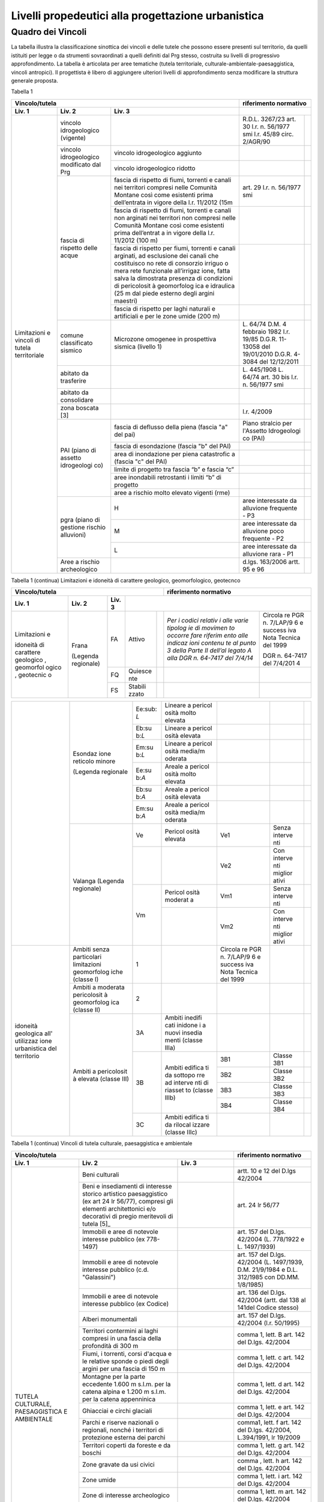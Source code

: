 Livelli propedeutici alla progettazione urbanistica
~~~~~~~~~~~~~~~~~~~~~~~~~~~~~~~~~~~~~~~~~~~~~~~~~~~

Quadro dei Vincoli
^^^^^^^^^^^^^^^^^^

La tabella illustra la classificazione sinottica dei vincoli e delle
tutele che possono essere presenti sul territorio, da quelli istituiti
per legge o da strumenti sovraordinati a quelli definiti dal Prg stesso,
costruita su livelli di progressivo approfondimento. La tabella è
articolata per aree tematiche (tutela territoriale,
culturale-ambientale-paesaggistica, vincoli antropici). Il progettista è
libero di aggiungere ulteriori livelli di approfondimento senza
modificare la struttura generale proposta.

Tabella 1

+-----------------------------------------+---------------------------+
|**Vincolo/tutela**                       |**riferimento              |
|                                         |normativo**                |
+=============+=============+=============+=============+=============+
| **Liv. 1**  | **Liv. 2**  | **Liv. 3**  |                           |
+-------------+-------------+-------------+-------------+-------------+
|Limitazioni  |vincolo      |             | R.D.L.      |             |
|e vincoli di |idrogeologico|             | 3267/23     |             |
|tutela       |(vigente)    |             | art. 30     |             |
|territoriale |             |             | l.r. n.     |             |
|             |             |             | 56/1977 smi |             |
|             |             |             | l.r. 45/89  |             |
|             |             |             | circ.       |             |
|             |             |             | 2/AGR/90    |             |
+             +-------------+-------------+-------------+-------------+
|             |vincolo      |vincolo      |             |             |
|             |idrogeologico|idrogeologico|             |             |
|             |modificato   |aggiunto     |             |             |
|             |dal Prg      |             |             |             |
+             +             +-------------+-------------+-------------+
|             |             |vincolo      |             |             |
|             |             |idrogeologico|             |             |
|             |             |ridotto      |             |             |
+             +-------------+-------------+-------------+-------------+
|             | fascia di   |fascia di    | art. 29     |             |
|             | rispetto    |rispetto di  | l.r. n.     |             |
|             | delle acque |fiumi,       | 56/1977 smi |             |
|             |             |torrenti e   |             |             |
|             |             |canali nei   |             |             |
|             |             |territori    |             |             |
|             |             |compresi     |             |             |
|             |             |nelle        |             |             |
|             |             |Comunità     |             |             |
|             |             |Montane      |             |             |
|             |             |così come    |             |             |
|             |             |esistenti    |             |             |
|             |             |prima        |             |             |
|             |             |dell’entrata |             |             |
|             |             |in vigore    |             |             |
|             |             |della l.r.   |             |             |
|             |             |11/2012 (15m |             |             |
+             +             +-------------+-------------+-------------+
|             |             | fascia di   |             |             |
|             |             | rispetto di |             |             |
|             |             | fiumi,      |             |             |
|             |             | torrenti e  |             |             |
|             |             | canali non  |             |             |
|             |             | arginati    |             |             |
|             |             | nei         |             |             |
|             |             | territori   |             |             |
|             |             | non         |             |             |
|             |             | compresi    |             |             |
|             |             | nelle       |             |             |
|             |             | Comunità    |             |             |
|             |             | Montane     |             |             |
|             |             | così come   |             |             |
|             |             | esistenti   |             |             |
|             |             | prima       |             |             |
|             |             | dell’entrat |             |             |
|             |             | a           |             |             |
|             |             | in vigore   |             |             |
|             |             | della l.r.  |             |             |
|             |             | 11/2012     |             |             |
|             |             | (100 m)     |             |             |
+             +             +-------------+-------------+-------------+
|             |             | fascia di   |             |             |
|             |             | rispetto    |             |             |
|             |             | per fiumi,  |             |             |
|             |             | torrenti e  |             |             |
|             |             | canali      |             |             |
|             |             | arginati,   |             |             |
|             |             | ad          |             |             |
|             |             | esclusione  |             |             |
|             |             | dei canali  |             |             |
|             |             | che         |             |             |
|             |             | costituisco |             |             |
|             |             | no          |             |             |
|             |             | rete di     |             |             |
|             |             | consorzio   |             |             |
|             |             | irriguo o   |             |             |
|             |             | mera rete   |             |             |
|             |             | funzionale  |             |             |
|             |             | all’irrigaz |             |             |
|             |             | ione,       |             |             |
|             |             | fatta salva |             |             |
|             |             | la          |             |             |
|             |             | dimostrata  |             |             |
|             |             | presenza di |             |             |
|             |             | condizioni  |             |             |
|             |             | di          |             |             |
|             |             | pericolosit |             |             |
|             |             | à           |             |             |
|             |             | geomorfolog |             |             |
|             |             | ica         |             |             |
|             |             | e idraulica |             |             |
|             |             | (25 m dal   |             |             |
|             |             | piede       |             |             |
|             |             | esterno     |             |             |
|             |             | degli       |             |             |
|             |             | argini      |             |             |
|             |             | maestri)    |             |             |
+             +             +-------------+-------------+-------------+
|             |             | fascia di   |             |             |
|             |             | rispetto    |             |             |
|             |             | per laghi   |             |             |
|             |             | naturali e  |             |             |
|             |             | artificiali |             |             |
|             |             | e per le    |             |             |
|             |             | zone umide  |             |             |
|             |             | (200 m)     |             |             |
+             +-------------+-------------+-------------+-------------+
|             | comune      | Microzone   | L. 64/74    |             |
|             | classificato| omogenee in | D.M. 4      |             |
|             | sismico     | prospettiva | febbraio    |             |
|             |             | sismica     | 1982        |             |
|             |             | (livello 1) | l.r. 19/85  |             |
|             |             |             | D.G.R.      |             |
|             |             |             | 11-13058    |             |
|             |             |             | del         |             |
|             |             |             | 19/01/2010  |             |
|             |             |             | D.G.R.      |             |
|             |             |             | 4-3084 del  |             |
|             |             |             | 12/12/2011  |             |
+             +-------------+-------------+-------------+-------------+
|             | abitato da  |             | L. 445/1908 |             |
|             | trasferire  |             | L. 64/74    |             |
|             |             |             | art. 30 bis |             |
|             |             |             | l.r. n.     |             |
|             |             |             | 56/1977 smi |             |
+             +-------------+-------------+-------------+-------------+
|             | abitato da  |             |             |             |
|             | consolidare |             |             |             |
+             +-------------+-------------+-------------+-------------+
|             | zona        |             | l.r. 4/2009 |             |
|             | boscata [3] |             |             |             |
+             +-------------+-------------+-------------+-------------+
|             | PAI (piano  | fascia di   | Piano       |             |
|             | di assetto  | deflusso    | stralcio    |             |
|             | idrogeologi | della piena | per         |             |
|             | co)         | (fascia "a" | l'Assetto   |             |
|             |             | del pai)    | Idrogeologi |             |
|             |             |             | co          |             |
|             |             |             | (PAI)       |             |
+             +             +-------------+-------------+-------------+
|             |             | fascia di   |             |             |
|             |             | esondazione |             |             |
|             |             | (fascia "b" |             |             |
|             |             | del PAI)    |             |             |
+             +             +-------------+-------------+-------------+
|             |             | area di     |             |             |
|             |             | inondazione |             |             |
|             |             | per piena   |             |             |
|             |             | catastrofic |             |             |
|             |             | a           |             |             |
|             |             | (fascia "c" |             |             |
|             |             | del PAI)    |             |             |
+             +             +-------------+-------------+-------------+
|             |             | limite di   |             |             |
|             |             | progetto    |             |             |
|             |             | tra fascia  |             |             |
|             |             | “b” e       |             |             |
|             |             | fascia “c”  |             |             |
+             +             +-------------+-------------+-------------+
|             |             | aree        |             |             |
|             |             | inondabili  |             |             |
|             |             | retrostanti |             |             |
|             |             | i limiti    |             |             |
|             |             | “b” di      |             |             |
|             |             | progetto    |             |             |
+             +             +-------------+-------------+-------------+
|             |             | aree a      |             |             |
|             |             | rischio     |             |             |
|             |             | molto       |             |             |
|             |             | elevato     |             |             |
|             |             | vigenti     |             |             |
|             |             | (rme)       |             |             |
|             +-------------+-------------+-------------+-------------+
|             | pgra (piano | H           | aree        |             |
|             | di gestione |             | interessate |             |
|             | rischio     |             | da          |             |
|             | alluvioni)  |             | alluvione   |             |
|             |             |             | frequente - |             |
|             |             |             | P3          |             |
+             +             +-------------+-------------+-------------+
|             |             | M           | aree        |             |
|             |             |             | interessate |             |
|             |             |             | da          |             |
|             |             |             | alluvione   |             |
|             |             |             | poco        |             |
|             |             |             | frequente - |             |
|             |             |             | P2          |             |
+             +             +-------------+-------------+-------------+
|             |             | L           | aree        |             |
|             |             |             | interessate |             |
|             |             |             | da          |             |
|             |             |             | alluvione   |             |
|             |             |             | rara - P1   |             |
+             +-------------+-------------+-------------+-------------+
|             | Aree a      |             | d.lgs.      |             |
|             | rischio     |             | 163/2006    |             |
|             | archeologico|             | artt. 95 e  |             |
|             |             |             | 96          |             |
+-------------+-------------+-------------+-------------+-------------+

Tabella 1 (continua) Limitazioni e idoneità di carattere geologico, geomorfologico,
geotecnco

+-------------------------------------------------------+-------------------+
|**Vincolo/tutela**                                     |**riferimento      |
|                                                       |normativo**        |
+===========+===========+===========+=========+=========+=========+=========+
| **Liv. 1**| **Liv. 2**| **Liv. 3**|                                       |
+-----------+-----------+-----------+---------+---------+---------+---------+
|Limitazioni|Frana      | FA        | Attivo  |         | *Per i  | Circola |
|e          |           |           |         |         | codici  | re      |
|           |(Legenda   |           |         |         | relativ | PGR n.  |
|idoneità   |regionale) |           |         |         | i       | 7/LAP/9 |
|di         |           |           |         |         | alle    | 6       |
|carattere  |           |           |         |         | varie   | e       |
|geologico  |           |           |         |         | tipolog | success |
|, geomorfol|           |           |         |         | ie      | iva     |
|ogico      |           |           |         |         | di      | Nota    |
|, geotecnic|           |           |         |         | movimen | Tecnica |
|o          |           |           |         |         | to      | del     |
|           |           |           |         |         | occorre | 1999    |
|           |           |           |         |         | fare    |         |
|           |           |           |         |         | riferim | DGR n.  |
|           |           |           |         |         | ento    | 64-7417 |
|           |           |           |         |         | alle    | del     |
|           |           |           |         |         | indicaz | 7/4/201 |
|           |           |           |         |         | ioni    | 4       |
|           |           |           |         |         | contenu |         |
|           |           |           |         |         | te      |         |
|           |           |           |         |         | al      |         |
|           |           |           |         |         | punto 3 |         |
|           |           |           |         |         | della   |         |
|           |           |           |         |         | Parte   |         |
|           |           |           |         |         | II      |         |
|           |           |           |         |         | dell’al |         |
|           |           |           |         |         | legato  |         |
|           |           |           |         |         | A alla  |         |
|           |           |           |         |         | DGR n.  |         |
|           |           |           |         |         | 64-7417 |         |
|           |           |           |         |         | del     |         |
|           |           |           |         |         | 7/4/14* |         |
+           +           +-----------+---------+---------+---------+---------+
|           |           | FQ        | Quiesce |         |         |         |
|           |           |           | nte     |         |         |         |
+           +           +-----------+---------+---------+---------+---------+
|           |           | FS        | Stabili |         |         |         |
|           |           |           | zzato   |         |         |         |
+-----------+-----------+-----------+---------+---------+---------+---------+

+-----------+-----------+-----------+---------+---------+---------+---------+
|           | Conoide   | CAe       | Attivo  | CAe1    | Senza   |         |
|           | (Legenda  |           | a       |         | interve |         |
|           | regionale)|           | pericol |         | nti     |         |
|           |           |           | osità   |         |         |
|           |           |           | molto   |         |         |         |
|           |           |           | elevata |         |         |         |
+           +           +-----------+---------+---------+---------+---------+
|           |           |           |         | CAe2    | Con     |         |
|           |           |           |         |         | interve |         |
|           |           |           |         |         | nti     |         |
|           |           |           |         |         | miglior |         |
|           |           |           |         |         | ativi   |         |
+           +           +-----------+---------+---------+---------+---------+
|           |           | CAb       | Attivo  | CAb1    | Senza   |         |
|           |           |           | a       |         | interve |         |
|           |           |           | pericol |         | nti     |         |
|           |           |           | osità   |         |         |         |
|           |           |           | elevata |         |         |         |
+           +           +           +         +---------+---------+---------+
|           |           |           |         | CAb2    | Con     |         |
|           |           |           |         |         | interve |         |
|           |           |           |         |         | nti     |         |
|           |           |           |         |         | miglior |         |
|           |           |           |         |         | ativi   |         |
+           +           +-----------+---------+---------+---------+---------+
|           |           | CAm       | Attivo  | CAm1    | Con     |         |
|           |           |           | a       |         | interve |         |
|           |           |           | pericol |         | nti     |         |
|           |           |           | osità   |         | miglior |         |
|           |           |           | media/m |         | ativi   |         |
|           |           |           | oderata |         |         |         |
+           +           +           +         +---------+---------+---------+
|           |           |           |         | CAm2    | Senza   |         |
|           |           |           |         |         | interve |         |
|           |           |           |         |         | nti     |         |
+           +           +-----------+---------+---------+---------+---------+
|           |           | CS        | Stabili |         |         |         |
|           |           |           | zzato   |         |         |         |
|           |           |           | a       |         |         |         |
|           |           |           | pericol |         |         |         |
|           |           |           | osità   |         |         |         |
|           |           |           | media/m |         |         |         |
|           |           |           | oderata |         |         |         |
+-----------+-----------+-----------+---------+---------+---------+---------+


+-----------+-----------+-----------+---------+---------+---------+---------+
|           | Esondaz   | Ee\ :sub: | Lineare |         |         |         |
|           | ione      | `L`       | a       |         |         |         |
|           | reticolo  |           | pericol |         |         |         |
|           | minore    |           | osità   |         |         |         |
|           |           |           | molto   |         |         |         |
|           | (Legenda  |           | elevata |         |         |         |
|           | regionale |           |         |         |         |         |
|           |           |           |         |         |         |         |
|           |           |           |         |         |         |         |
+           +           +-----------+---------+---------+---------+---------+
|           |           | Eb\ :su   | Lineare |         |         |         |
|           |           | b:`L`     | a       |         |         |         |
|           |           |           | pericol |         |         |         |
|           |           |           | osità   |         |         |         |
|           |           |           | elevata |         |         |         |
+           +           +-----------+---------+---------+---------+---------+
|           |           | Em\ :su   | Lineare |         |         |         |
|           |           | b:`L`     | a       |         |         |         |
|           |           |           | pericol |         |         |         |
|           |           |           | osità   |         |         |         |
|           |           |           | media/m |         |         |         |
|           |           |           | oderata |         |         |         |
+           +           +-----------+---------+---------+---------+---------+
|           |           | Ee\ :su   | Areale  |         |         |         |
|           |           | b:`A`     | a       |         |         |         |
|           |           |           | pericol |         |         |         |
|           |           |           | osità   |         |         |         |
|           |           |           | molto   |         |         |         |
|           |           |           | elevata |         |         |         |
+           +           +-----------+---------+---------+---------+---------+
|           |           | Eb\ :su   | Areale  |         |         |         |
|           |           | b:`A`     | a       |         |         |         |
|           |           |           | pericol |         |         |         |
|           |           |           | osità   |         |         |         |
|           |           |           | elevata |         |         |         |
+           +           +-----------+---------+---------+---------+---------+
|           |           | Em\ :su   | Areale  |         |         |         |
|           |           | b:`A`     | a       |         |         |         |
|           |           |           | pericol |         |         |         |
|           |           |           | osità   |         |         |         |
|           |           |           | media/m |         |         |         |
|           |           |           | oderata |         |         |         |
+           +-----------+-----------+---------+---------+---------+---------+
|           | Valanga   | Ve        | Pericol | Ve1     | Senza   |         |
|           | (Legenda  |           | osità   |         | interve |         |
|           | regionale)|           | elevata |         | nti     |         |
|           |           |           |         |         |         |         |
|           |           |           |         |         |         |         |
+           +           +-----------+---------+---------+---------+---------+
|           |           |           |         | Ve2     | Con     |         |
|           |           |           |         |         | interve |         |
|           |           |           |         |         | nti     |         |
|           |           |           |         |         | miglior |         |
|           |           |           |         |         | ativi   |         |
+           +           +-----------+---------+---------+---------+---------+
|           |           | Vm        | Pericol | Vm1     | Senza   |         |
|           |           |           | osità   |         | interve |         |
|           |           |           | moderat |         | nti     |         |
|           |           |           | a       |         |         |         |
+           +           +           +---------+---------+---------+---------+
|           |           |           |         | Vm2     | Con     |         |
|           |           |           |         |         | interve |         |
|           |           |           |         |         | nti     |         |
|           |           |           |         |         | miglior |         |
|           |           |           |         |         | ativi   |         |
+-----------+-----------+-----------+---------+---------+---------+---------+
|idoneità   |Ambiti     | 1         |         | Circola |         |         |
|geologica  |senza      |           |         | re      |         |         |
|all'       |particolari|           |         | PGR n.  |         |         |
|utilizzaz  |limitazioni|           |         | 7/LAP/9 |         |         |
|ione       |geomorfolog|           |         | 6       |         |         |
|urbanistica|iche       |           |         | e       |         |         |
|del        |(classe I) |           |         | success |         |         |
|territorio |           |           |         | iva     |         |         |
|           |           |           |         | Nota    |         |         |
|           |           |           |         | Tecnica |         |         |
|           |           |           |         | del     |         |         |
|           |           |           |         | 1999    |         |         |
|           |           |           |         |         |         |         |
+           +-----------+-----------+---------+---------+---------+---------+
|           |Ambiti     | 2         |         |         |         |         |
|           |a          |           |         |         |         |         |
|           |moderata   |           |         |         |         |         |
|           |pericolosit|           |         |         |         |         |
|           |à          |           |         |         |         |         |
|           |geomorfolog|           |         |         |         |         |
|           |ica        |           |         |         |         |         |
|           |(classe II)|           |         |         |         |         |
|           |           |           |         |         |         |         |
+           +-----------+-----------+---------+---------+---------+---------+
|           |Ambiti     | 3A        | Ambiti  |         |         |         |
|           |a          |           | inedifi |         |         |         |
|           |pericolosit|           | cati    |         |         |         |
|           |à          |           | inidone |         |         |         |
|           |elevata    |           | i       |         |         |         |
|           |(classe    |           | a nuovi |         |         |         |
|           |III)       |           | insedia |         |         |         |
|           |           |           | menti   |         |         |         |
|           |           |           | (classe |         |         |         |
|           |           |           | IIIa)   |         |         |         |
+           +           +-----------+---------+---------+---------+---------+
|           |           | 3B        | Ambiti  | 3B1     | Classe  |         |
|           |           |           | edifica |         | 3B1     |         |
|           |           |           | ti      |         |         |         |
|           |           |           | da      |         |         |         |
|           |           |           | sottopo |         |         |         |
|           |           |           | rre     |         |         |         |
|           |           |           | ad      |         |         |         |
|           |           |           | interve |         |         |         |
|           |           |           | nti     |         |         |         |
|           |           |           | di      |         |         |         |
|           |           |           | riasset |         |         |         |
|           |           |           | to      |         |         |         |
|           |           |           | (classe |         |         |         |
|           |           |           | IIIb)   |         |         |         |
+           +           +           +         +---------+---------+---------+
|           |           |           |         | 3B2     | Classe  |         |
|           |           |           |         |         | 3B2     |         |
+           +           +           +         +---------+---------+---------+
|           |           |           |         | 3B3     | Classe  |         |
|           |           |           |         |         | 3B3     |         |
+           +           +           +         +---------+---------+---------+
|           |           |           |         | 3B4     | Classe  |         |
|           |           |           |         |         | 3B4     |         |
+           +           +-----------+---------+---------+---------+---------+
|           |           | 3C        | Ambiti  |         |         |         |
|           |           |           | edifica |         |         |         |
|           |           |           | ti      |         |         |         |
|           |           |           | da      |         |         |         |
|           |           |           | rilocal |         |         |         |
|           |           |           | izzare  |         |         |         |
|           |           |           | (classe |         |         |         |
|           |           |           | IIIc)   |         |         |         |
+-----------+-----------+-----------+---------+---------+---------+---------+

Tabella 1 (continua) Vincoli di tutela culturale, paesaggistica e ambientale

+-----------------------------------------------------+-----------------+
|**Vincolo/tutela**                                   |**riferimento    |
|                                                     |normativo**      |
+=================+=================+=================+=================+
| **Liv. 1**      | **Liv. 2**      | **Liv. 3**      |                 |
+-----------------+-----------------+-----------------+-----------------+
|TUTELA           | Beni culturali  |                 | artt. 10 e 12   |
|CULTURALE,       |                 |                 | del D.lgs       |
|PAESAGGISTICA    |                 |                 | 42/2004         |
|E AMBIENTALE     |                 |                 |                 |
+                 +-----------------+-----------------+-----------------+
|                 | Beni e          |                 | art. 24 lr      |
|                 | insediamenti di |                 | 56/77           |
|                 | interesse       |                 |                 |
|                 | storico         |                 |                 |
|                 | artistico       |                 |                 |
|                 | paesaggistico   |                 |                 |
|                 | (ex art 24 lr   |                 |                 |
|                 | 56/77),         |                 |                 |
|                 | compresi gli    |                 |                 |
|                 | elementi        |                 |                 |
|                 | architettonici  |                 |                 |
|                 | e/o decorativi  |                 |                 |
|                 | di pregio       |                 |                 |
|                 | meritevoli di   |                 |                 |
|                 | tutela  [5]_    |                 |                 |
+                 +-----------------+-----------------+-----------------+
|                 | Immobili e aree |                 | art. 157 del    |
|                 | di notevole     |                 | D.lgs. 42/2004  |
|                 | interesse       |                 | (L. 778/1922 e  |
|                 | pubblico (ex    |                 | L. 1497/1939)   |
|                 | 778-1497)       |                 |                 |
+                 +-----------------+-----------------+-----------------+
|                 | Immobili e aree |                 | art. 157 del    |
|                 | di notevole     |                 | D.lgs. 42/2004  |
|                 | interesse       |                 | (L. 1497/1939,  |
|                 | pubblico (c.d.  |                 | D.M. 21/9/1984  |
|                 | "Galassini")    |                 | e D.L. 312/1985 |
|                 |                 |                 | con DD.MM.      |
|                 |                 |                 | 1/8/1985)       |
+                 +-----------------+-----------------+-----------------+
|                 | Immobili e aree |                 | art. 136 del    |
|                 | di notevole     |                 | D.lgs. 42/2004  |
|                 | interesse       |                 | (artt. dal 138  |
|                 | pubblico (ex    |                 | al 141del       |
|                 | Codice)         |                 | Codice stesso)  |
+                 +-----------------+-----------------+-----------------+
|                 | Alberi          |                 | art. 157 del    |
|                 | monumentali     |                 | D.lgs. 42/2004  |
|                 |                 |                 | (l.r. 50/1995)  |
+                 +-----------------+-----------------+-----------------+
|                 | Territori       |                 | comma 1, lett.  |
|                 | contermini ai   |                 | B art. 142 del  |
|                 | laghi compresi  |                 | D.lgs. 42/2004  |
|                 | in una fascia   |                 |                 |
|                 | della           |                 |                 |
|                 | profondità di   |                 |                 |
|                 | 300 m           |                 |                 |
+                 +-----------------+-----------------+-----------------+
|                 | Fiumi, i        |                 | comma 1, lett.  |
|                 | torrenti, corsi |                 | c art. 142 del  |
|                 | d'acqua e le    |                 | D.lgs. 42/2004  |
|                 | relative sponde |                 |                 |
|                 | o piedi degli   |                 |                 |
|                 | argini per una  |                 |                 |
|                 | fascia di 150 m |                 |                 |
+                 +-----------------+-----------------+-----------------+
|                 | Montagne per la |                 | comma 1, lett.  |
|                 | parte eccedente |                 | d art. 142 del  |
|                 | 1.600 m s.l.m.  |                 | D.lgs. 42/2004  |
|                 | per la catena   |                 |                 |
|                 | alpina e 1.200  |                 |                 |
|                 | m s.l.m. per la |                 |                 |
|                 | catena          |                 |                 |
|                 | appenninica     |                 |                 |
+                 +-----------------+-----------------+-----------------+
|                 | Ghiacciai e     |                 | comma 1, lett.  |
|                 | circhi glaciali |                 | e art. 142 del  |
|                 |                 |                 | D.lgs. 42/2004  |
+                 +-----------------+-----------------+-----------------+
|                 | Parchi e        |                 | comma1, lett. f |
|                 | riserve         |                 | art. 142 del    |
|                 | nazionali o     |                 | D.lgs. 42/2004, |
|                 | regionali,      |                 | L.394/1991, lr  |
|                 | nonché i        |                 | 19/2009         |
|                 | territori di    |                 |                 |
|                 | protezione      |                 |                 |
|                 | esterna dei     |                 |                 |
|                 | parchi          |                 |                 |
+                 +-----------------+-----------------+-----------------+
|                 | Territori       |                 | comma 1, lett.  |
|                 | coperti da      |                 | g art. 142 del  |
|                 | foreste e da    |                 | D.lgs. 42/2004  |
|                 | boschi          |                 |                 |
+                 +-----------------+-----------------+-----------------+
|                 | Zone gravate da |                 | comma , lett. h |
|                 | usi civici      |                 | art. 142 del    |
|                 |                 |                 | D.lgs. 42/2004  |
+                 +-----------------+-----------------+-----------------+
|                 | Zone umide      |                 | comma 1, lett.  |
|                 |                 |                 | i art. 142 del  |
|                 |                 |                 | D.lgs. 42/2004  |
+                 +-----------------+-----------------+-----------------+
|                 | Zone di         |                 | comma 1, lett.  |
|                 | interesse       |                 | m art. 142 del  |
|                 | archeologico    |                 | D.lgs. 42/2004  |
+                 +-----------------+-----------------+-----------------+
|                 | Rete Natura2000 | siti di         | Direttiva       |
|                 |                 | importanza      | 92/43/CEE,      |
|                 |                 | comunitaria     | Direttiva       |
|                 |                 |                 | 2009/147/CEE,   |
|                 |                 |                 | DPR 357/1997,   |
|                 |                 |                 | l.r. 19/2009    |
+                 +                 +-----------------+-----------------+
|                 |                 | zone di         |                 |
|                 |                 | protezione      |                 |
|                 |                 | speciale        |                 |
+                 +                 +-----------------+-----------------+
|                 |                 | zone speciali   |                 |
|                 |                 | di              |                 |
|                 |                 | conservazione   |                 |
+                 +-----------------+-----------------+-----------------+
|                 | Elementi di     | zone naturali   | l.r. 19/2009    |
|                 | interesse       | di salvaguardia |                 |
|                 | naturalistico-t |                 |                 |
|                 | erritoriale     |                 |                 |
+                 +                 +-----------------+-----------------+
|                 |                 | corridoi        |                 |
|                 |                 | ecologici       |                 |
+                 +-----------------+-----------------+-----------------+
|                 | Siti inseriti   |                 |                 |
|                 | nel patrimonio  |                 |                 |
|                 | mondiale        |                 |                 |
|                 | dell’UNESCO     |                 |                 |
+                 +-----------------+-----------------+-----------------+
|                 | Siti UNESCO -   |                 |                 |
|                 | proposte di     |                 |                 |
|                 | candidature in  |                 |                 |
|                 | atto            |                 |                 |
+                 +-----------------+-----------------+-----------------+
|                 | Piani           | Piani           | l.r. 56/1977    |
|                 | sovraordinati   | paesistici      |                 |
|                 |                 | provinciali e   |                 |
|                 |                 | regionali       |                 |
+-----------------+-----------------+-----------------+-----------------+

Tabella 1 (continua) Vincoli antropici

+-----------------------------------------------------+-----------------+
|**Vincolo/tutela**                                   |**riferimento    |
|                                                     |normativo**      |
+=================+=================+=================+=================+
| **Liv. 1**      | **Liv. 2**      | **Liv. 3**      |                 |
+-----------------+-----------------+-----------------+-----------------+
|    VINCOLI      | Fascia di       |                 | art. 27, c.4,   |
|    ANTROPICI    | rispetto        |                 | l.r. n. 56/1977 |
|                 | cimiteriale     |                 | smi; L.         |
|                 | (200 m dal      |                 | 166/2002        |
|                 | centro abitato) |                 |                 |
+                 +-----------------+-----------------+-----------------+
|                 | Fascia di       | fascia di       | art. 27 l.r. n. |
|                 | rispetto        | rispetto da     | 56/1977 smi, L. |
|                 | stradale        | rete            | 166/2002,       |
|                 |                 | autostradale    | Codice della    |
|                 |                 | (tipo a > = 60  | strada          |
|                 |                 | m / 30 m        |                 |
|                 |                 | all’interno     |                 |
|                 |                 | dell’abitato)   |                 |
+                 +                 +-----------------+-----------------+
|                 |                 | fascia di       |                 |
|                 |                 | rispetto da     |                 |
|                 |                 | strada          |                 |
|                 |                 | extraurbana     |                 |
|                 |                 | principale      |                 |
|                 |                 | (tipo b > = 40  |                 |
|                 |                 | m)              |                 |
+                 +                 +-----------------+-----------------+
|                 |                 | fascia di       |                 |
|                 |                 | rispetto da     |                 |
|                 |                 | strada          |                 |
|                 |                 | extraurbana     |                 |
|                 |                 | secondaria      |                 |
|                 |                 | (tipo c > = 30  |                 |
|                 |                 | m / 20 m        |                 |
|                 |                 | interno         |                 |
|                 |                 | abitato)        |                 |
+                 +                 +-----------------+-----------------+
|                 |                 | fascia di       |                 |
|                 |                 | rispetto da     |                 |
|                 |                 | strada urbana   |                 |
|                 |                 | di scorrimento  |                 |
|                 |                 | (tipo d > = 20  |                 |
|                 |                 | m)              |                 |
+                 +                 +-----------------+-----------------+
|                 |                 | fascia di       |                 |
|                 |                 | rispetto da     |                 |
|                 |                 | strada urbana   |                 |
|                 |                 | di quartiere    |                 |
|                 |                 | (tipo e > = 20  |                 |
|                 |                 | m)              |                 |
+                 +                 +-----------------+-----------------+
|                 |                 | fascia di       |                 |
|                 |                 | rispetto da     |                 |
|                 |                 | strada locale   |                 |
|                 |                 | (tipo f > = 20  |                 |
|                 |                 | m)              |                 |
+                 +-----------------+-----------------+-----------------+
|                 | Fascia di       | fascia di       | art. 27 l.r. n. |
|                 | rispetto        | rispetto        | 56/1977 smi     |
|                 | ferroviaria     | ferroviaria     |                 |
|                 |                 | (alta velocità) | art. 49 d.P.R.  |
|                 |                 |                 | n. 753/1980     |
+                 +                 +-----------------+-----------------+
|                 |                 | fascia di       |                 |
|                 |                 | rispetto        |                 |
|                 |                 | ferroviaria (30 |                 |
|                 |                 | m)              |                 |
+                 +                 +-----------------+-----------------+
|                 |                 | fascia di       |                 |
|                 |                 | rispetto della  |                 |
|                 |                 | metropolitana   |                 |
+                 +-----------------+-----------------+-----------------+
|                 | Fascia di       |                 | R.D. 635/40;    |
|                 | rispetto da     |                 | circ. 35/53;    |
|                 | lavorazione/dep |                 | circ. 91/54;    |
|                 | osito           |                 | circ. 74/56;    |
|                 | di materiali    |                 | art 27 l.r.     |
|                 | pericolosi o    |                 | 56/1977 e       |
|                 | insalubri       |                 | s.m.i.          |
+                 +-----------------+-----------------+-----------------+
|                 | Fascia di       |                 | art.27 l.r. n.  |
|                 | rispetto da     |                 | 56/1977 smi;    |
|                 | impianto di     |                 | art. 31 c. 3    |
|                 | depurazione (>= |                 | Piano Tutela    |
|                 | 100 m)          |                 | Acque           |
+                 +-----------------+-----------------+-----------------+
|                 | Fascia di       |                 | circ.56/54;     |
|                 | rispetto da     |                 | circ.91/54;     |
|                 | metanodotto     |                 | circ.74/56;     |
|                 |                 |                 | D.M.24/11/1984; |
|                 |                 |                 | DM 16/11/1999   |
+                 +-----------------+-----------------+-----------------+
|                 | Fascia di       |                 |                 |
|                 | rispetto da     |                 |                 |
|                 | gasdotto        |                 |                 |
+                 +-----------------+-----------------+-----------------+
|                 | Fascia di       |                 |                 |
|                 | rispetto da     |                 |                 |
|                 | oleodotto       |                 |                 |
+                 +-----------------+-----------------+-----------------+
|                 | Fascia di       | DPA e APA       | legge 36 del    |
|                 | rispetto per    |                 | 22/02/2001;     |
|                 | gli             |                 |                 |
|                 | elettrodotti    |                 | DPCM            |
|                 |                 |                 | 08/07/2003; DM  |
|                 |                 |                 | 29/05/2008      |
+                 +-----------------+-----------------+-----------------+
|                 | Fascia di       |                 | l.r. 14/12/89   |
|                 | rispetto da     |                 | n. 74, l.r.     |
|                 | impianto di     |                 | 2/2009          |
|                 | risalita a fune |                 |                 |
+                 +-----------------+-----------------+-----------------+
|                 | Area sciabile   |                 | l.r. 2/2009     |
+                 +-----------------+-----------------+-----------------+
|                 | Fascia di       | fascia di       | art. 27 l.r. n. |
|                 | rispetto dalle  | rispetto delle  | 56/1977 smi     |
|                 | stalle          | nuove stalle    |                 |
|                 |                 | dall'abitazione |                 |
|                 |                 | del conduttore  |                 |
+                 +                 +-----------------+-----------------+
|                 |                 | fascia di       |                 |
|                 |                 | rispetto delle  |                 |
|                 |                 | nuove stalle da |                 |
|                 |                 | altri edifici   |                 |
+                 +                 +-----------------+-----------------+
|                 |                 | fascia di       |                 |
|                 |                 | rispetto delle  |                 |
|                 |                 | stalle da       |                 |
|                 |                 | centri abitati  |                 |
+                 +                 +-----------------+-----------------+
|                 |                 | Fascia di       |                 |
|                 |                 | rispetto delle  |                 |
|                 |                 | nuove           |                 |
|                 |                 | abitazioni      |                 |
|                 |                 | dalle stalle    |                 |
|                 |                 | esistenti       |                 |
+                 +-----------------+-----------------+-----------------+
|                 | Servitù alla    | Servitù         | L.58/63; nota   |
|                 | navigazione     | navigazione     | M.T./90         |
|                 | aerea           | aerea - fascia  | ostacoli alla   |
|                 |                 | perimetrale 1:7 | navigazione     |
|                 |                 | (300 m)         | aerea           |
+                 +                 +-----------------+-----------------+
|                 |                 | Servitù         |                 |
|                 |                 | navigazione     |                 |
|                 |                 | aerea - piano   |                 |
|                 |                 | orizzontale     |                 |
|                 |                 | (h=+45m)        |                 |
+                 +                 +-----------------+-----------------+
|                 |                 | Servitù         |                 |
|                 |                 | navigazione     |                 |
|                 |                 | aerea - piano   |                 |
|                 |                 | conico 1:20     |                 |
+                 +-----------------+-----------------+-----------------+
|                 | Servitù alla    | Servitù alla    | L.58/63; nota   |
|                 | direzione di    | direzione di    | M.T./90         |
|                 | volo            | volo -          | ostacoli alla   |
|                 |                 | inedificabilità | direzione di    |
|                 |                 | assoluta        | volo            |
+                 +                 +-----------------+-----------------+
|                 |                 | servitù alla    |                 |
|                 |                 | direzione di    |                 |
|                 |                 | volo - pendenza |                 |
|                 |                 | 1:50            |                 |
+                 +                 +-----------------+-----------------+
|                 |                 | servitù alla    |                 |
|                 |                 | direzione di    |                 |
|                 |                 | volo - pendenza |                 |
|                 |                 | 1:40            |                 |
+                 +-----------------+-----------------+-----------------+
|                 | Servitù         |                 | D.P.R.780/79    |
|                 | militare        |                 |                 |
+                 +-----------------+-----------------+-----------------+
|                 | Vincolo         |                 | DPR 43/1973     |
|                 | doganale        |                 |                 |
+                 +-----------------+-----------------+-----------------+
|                 | Area di         | zona di tutela  | art. 94 d.lgs.  |
|                 | salvaguardia    | assoluta delle  | 152/2006        |
|                 | delle risorse   | opere di presa  |                 |
|                 | idriche         | idrica (> = 10  |                 |
|                 |                 | m.)             |                 |
+                 +                 +-----------------+-----------------+
|                 |                 | zona di         |                 |
|                 |                 | rispetto delle  |                 |
|                 |                 | risorse idriche |                 |
|                 |                 | (> = 200 m.)    |                 |
+                 +                 +-----------------+-----------------+
|                 |                 | zona di         | regolamento     |
|                 |                 | rispetto        | 15/R/2006       |
|                 |                 | ristretta delle |                 |
|                 |                 | risorse idriche |                 |
+                 +                 +-----------------+-----------------+
|                 |                 | zona di         |                 |
|                 |                 | rispetto        |                 |
|                 |                 | allargata delle |                 |
|                 |                 | risorse idriche |                 |
+                 +-----------------+-----------------+-----------------+
|                 | Area di         |                 | Piano di Tutela |
|                 | salvaguardia    |                 | delle Acque     |
|                 | delle aree di   |                 | approvato con   |
|                 | ricarica        |                 | DCR 117- 10731  |
|                 | dell’acquifero  |                 | del 13/03/2007  |
|                 | profondo        |                 |                 |
+                 +-----------------+-----------------+-----------------+
|                 | Edificio        |                 |  d.lgs.         |
|                 | industriale/azi |                 | 105/2015 ex     |
|                 | enda            |                 | Direttiva       |
|                 | a rischio di    |                 | 2012/18UE-DM9/5 |
|                 | incidente       |                 | /2001           |
|                 | rilevante       |                 |                 |
+                 +-----------------+-----------------+-----------------+
|                 | Vincolo di      |                 | Art 13 l.r.     |
|                 | inedificabilità |                 | 56/1977 s.m.i.  |
|                 | generica        |                 |                 |
+-----------------+-----------------+-----------------+-----------------+
